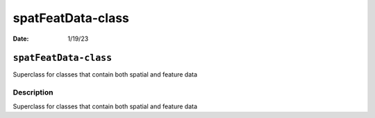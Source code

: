 ==================
spatFeatData-class
==================

:Date: 1/19/23

``spatFeatData-class``
======================

Superclass for classes that contain both spatial and feature data

Description
-----------

Superclass for classes that contain both spatial and feature data
